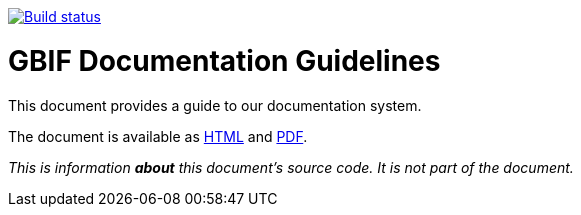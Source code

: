 https://builds.gbif.org/job/doc-documentation-guidelines/[image:https://builds.gbif.org/job/doc-documentation-guidelines/badge/icon[Build status]]

= GBIF Documentation Guidelines

This document provides a guide to our documentation system.

The document is available as https://docs.gbif-uat.org/documentation-guidelines/en/[HTML] and https://docs.gbif-uat.org/documentation-guidelines/en/gbif-documentation-guidelines.en.pdf[PDF].

_This is information *about* this document’s source code.  It is not part of the document._
